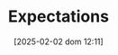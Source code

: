 :PROPERTIES:
:ID:       9326692f-7fa9-439b-8f3c-a7fa2d18aef8
:END:
#+title:      Expectations
#+date:       [2025-02-02 dom 12:11]
#+filetags:   :placeholder:
#+identifier: 20250202T121158
#+OPTIONS: num:nil ^:{} toc:nil
